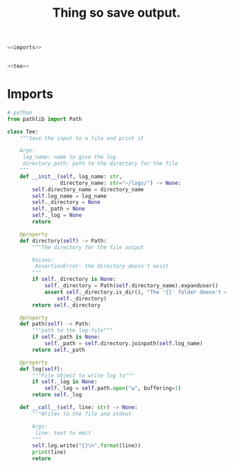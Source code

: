 #+TITLE: Thing so save output.

#+BEGIN_SRC python :tangle logging.py
<<imports>>


<<tee>>
#+END_SRC
* Imports
#+BEGIN_SRC python :noweb-ref imports
# python
from pathlib import Path
#+END_SRC
#+BEGIN_SRC python :noweb-ref tee
class Tee:
    """Save the input to a file and print it

    Args:
     log_name: name to give the log    
     directory_path: path to the directory for the file     
    """
    def __init__(self, log_name: str, 
                 directory_name: str="~/logs/") -> None:
        self.directory_name = directory_name
        self.log_name = log_name
        self._directory = None
        self._path = None
        self._log = None
        return

    @property
    def directory(self) -> Path:
        """The directory for the file output

        Raises:
         AssertionError: the directory doesn't exist
        """
        if self._directory is None:
            self._directory = Path(self.directory_name).expanduser()
            assert self._directory.is_dir(), "The '{}' folder doesn't exist.".format(
                self._directory)
        return self._directory

    @property
    def path(self) -> Path:
        """path to the log-file"""
        if self._path is None:
            self._path = self.directory.joinpath(self.log_name)
        return self._path

    @property
    def log(self):
        """File object to write log to"""
        if self._log is None:
            self._log = self.path.open("w", buffering=1)
        return self._log

    def __call__(self, line: str) -> None:
        """Writes to the file and stdout

        Args:
         line: text to emit
        """
        self.log.write("{}\n".format(line))
        print(line)
        return
#+END_SRC

